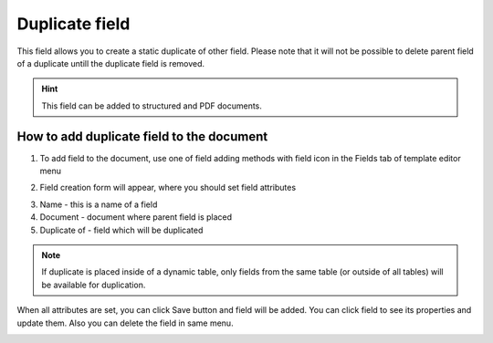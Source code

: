 ===============
Duplicate field
===============

This field allows you to create a static duplicate of other field. Please note that it will not be possible to delete parent field of a duplicate untill the duplicate field is removed.

.. hint:: This field can be added to structured and PDF documents.

How to add duplicate field to the document
==========================================

1. To add field to the document, use one of field adding methods with field icon in the Fields tab of template editor menu

.. image:: pic_duplicate/duplicateIcon.png
   :width: 600
   :align: center

2. Field creation form will appear, where you should set field attributes

.. image:: pic_duplicate/duplicateCreate.png
   :width: 600
   :align: center

3. Name - this is a name of a field
4. Document - document where parent field is placed
5. Duplicate of - field which will be duplicated

.. note:: If duplicate is placed inside of a dynamic table, only fields from the same table (or outside of all tables) will be available for duplication.

When all attributes are set, you can click Save button and field will be added. You can click field to see its properties and update them. Also you can delete the field in same menu.

.. image:: pic_duplicate/duplicateEdit.png
   :width: 600
   :align: center